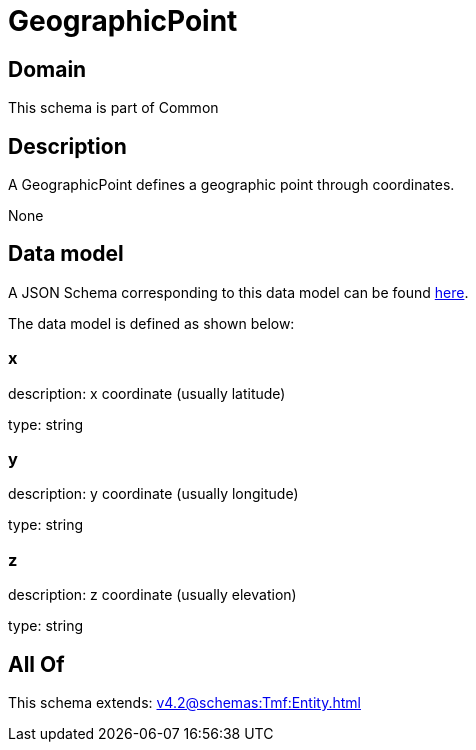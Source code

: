= GeographicPoint

[#domain]
== Domain

This schema is part of Common

[#description]
== Description

A GeographicPoint defines a geographic point through coordinates.

None

[#data_model]
== Data model

A JSON Schema corresponding to this data model can be found https://tmforum.org[here].

The data model is defined as shown below:


=== x
description: x coordinate (usually latitude)

type: string


=== y
description: y coordinate (usually longitude)

type: string


=== z
description: z coordinate (usually elevation)

type: string


[#all_of]
== All Of

This schema extends: xref:v4.2@schemas:Tmf:Entity.adoc[]
